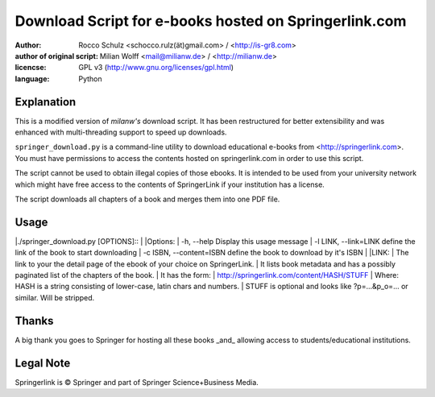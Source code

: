 ======================================================
Download Script for e-books hosted on Springerlink.com
======================================================

:author: Rocco Schulz <schocco.rulz(ät)gmail.com> / <http://is-gr8.com>
:author of original script: Milian Wolff <mail@milianw.de> / <http://milianw.de>

:licencse: GPL v3 (http://www.gnu.org/licenses/gpl.html)
:language: Python

Explanation
=============
This is a modified version of `milanw's` download script. It has been 
restructured for better extensibility and was enhanced with multi-threading 
support to speed up downloads.

``springer_download.py`` is a command-line utility to download educational e-books
from <http://springerlink.com>. You must have permissions to access the contents
hosted on springerlink.com in order to use this script.

The script cannot be used to obtain illegal copies of those ebooks.
It is intended to be used from your university network which might
have free access to the contents of SpringerLink if your institution has a license.

The script downloads all chapters of a book and merges them into one PDF file.

Usage
======

|./springer_download.py [OPTIONS]::
|
|Options:
|  -h, --help              Display this usage message
| -l LINK, --link=LINK    define the link of the book to start downloading
|  -c ISBN, --content=ISBN define the book to download by it's ISBN
|
|LINK:
|  The link to your the detail page of the ebook of your choice on SpringerLink.
|  It lists book metadata and has a possibly paginated list of the chapters of the book.
|  It has the form:
|    http://springerlink.com/content/HASH/STUFF
|  Where: HASH is a string consisting of lower-case, latin chars and numbers.
|         STUFF is optional and looks like ?p=...&p_o=... or similar. Will be stripped.

Thanks
======
A big thank you goes to Springer for hosting all these books _and_ allowing
access to students/educational institutions.

Legal Note
============
Springerlink is © Springer and part of Springer Science+Business Media.
